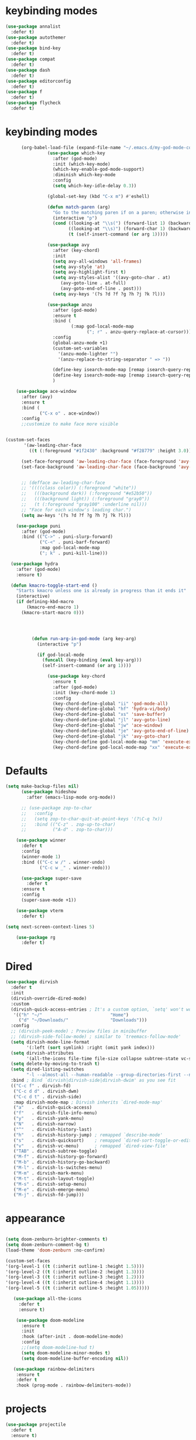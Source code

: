 * keybinding modes
#+BEGIN_SRC emacs-lisp
  (use-package annalist
    :defer t)
  (use-package autothemer
    :defer t)
  (use-package bind-key
    :defer t)
  (use-package compat
    :defer t)
  (use-package dash
    :defer t)
  (use-package editorconfig
    :defer t)
  (use-package f
    :defer t)
  (use-package flycheck
    :defer t)
#+END_SRC
* keybinding modes
#+BEGIN_SRC emacs-lisp
        (org-babel-load-file (expand-file-name "~/.emacs.d/my-god-mode-config.el"))
                  (use-package which-key
                    :after (god-mode)
                    :init (which-key-mode)
                    (which-key-enable-god-mode-support)
                    :diminish which-key-mode
                    :config
                    (setq which-key-idle-delay 0.3))

                  (global-set-key (kbd "C-x m") #'eshell)

                  (defun match-paren (arg)
                    "Go to the matching paren if on a paren; otherwise insert %."
                    (interactive "p")
                    (cond ((looking-at "\\s(") (forward-list 1) (backward-char 1))
                          ((looking-at "\\s)") (forward-char 1) (backward-list 1))
                          (t (self-insert-command (or arg 1)))))

                  (use-package avy
                    :after (key-chord)
                    :init
                    (setq avy-all-windows 'all-frames)
                    (setq avy-style 'at)
                    (setq avy-highlight-first t)
                    (setq avy-styles-alist '((avy-goto-char . at)
                       (avy-goto-line . at-full)
                       (avy-goto-end-of-line . post)))
                    (setq avy-keys '(?s ?d ?f ?g ?h ?j ?k ?l)))

                  (use-package anzu
                    :after (god-mode)
                    :ensure t
                    :bind (
                           (:map god-local-mode-map
                                 ("; r" . anzu-query-replace-at-cursor)))
                    :config
                    (global-anzu-mode +1)
                    (custom-set-variables
                      '(anzu-mode-lighter "")
                      '(anzu-replace-to-string-separator " => "))

                    (define-key isearch-mode-map [remap isearch-query-replace]  #'anzu-isearch-query-replace)
                    (define-key isearch-mode-map [remap isearch-query-replace-regexp] #'anzu-isearch-query-replace-regexp)
                    )

      (use-package ace-window
        :after (avy)
        :ensure t
        :bind (
               ("C-x o" . ace-window))
        :config
        ;;customize to make face more visible


  (custom-set-faces
         '(aw-leading-char-face
           ((t (:foreground "#1f2430" :background "#f28779" :height 3.0)))))

        (set-face-foreground 'aw-leading-char-face (face-foreground 'avy-lead-face))
        (set-face-background 'aw-leading-char-face (face-background 'avy-lead-face))


        ;; (defface aw-leading-char-face
        ;; '((((class color)) (:foreground "white"))
        ;;   (((background dark)) (:foreground "#e52b50"))
        ;;   (((background light)) (:foreground "gray0"))
        ;;   (t (:foreground "gray100" :underline nil)))
        ;; "Face for each window's leading char.")
        (setq aw-keys '(?s ?d ?f ?g ?h ?j ?k ?l)))

      (use-package puni
        :after (god-mode)
        :bind (("C->" . puni-slurp-forward)
               ("C-<" . puni-barf-forward)
               :map god-local-mode-map
               ("; k" . puni-kill-line)))

    (use-package hydra
      :after (god-mode)
      :ensure t)

    (defun kmacro-toggle-start-end ()
      "Starts kmacro unless one is already in progress than it ends it"
      (interactive)
      (if defining-kbd-macro
          (kmacro-end-macro 1)
        (kmacro-start-macro 0)))




            (defun run-arg-in-god-mode (arg key-arg)
              (interactive "p")

              (if god-local-mode
                (funcall (key-binding (eval key-arg)))
                (self-insert-command (or arg 1))))

                  (use-package key-chord
                    :ensure t
                    :after (god-mode)
                    :init (key-chord-mode 1)
                    :config
                    (key-chord-define-global "ii" 'god-mode-all)
                    (key-chord-define-global "hf" 'hydra-vi/body)
                    (key-chord-define-global "xs" 'save-buffer)
                    (key-chord-define-global "jl" 'avy-goto-line)
                    (key-chord-define-global "jw" 'ace-window)
                    (key-chord-define-global "je" 'avy-goto-end-of-line)
                    (key-chord-define-global "jk" 'avy-goto-char)
                    (key-chord-define god-local-mode-map "mm" 'execute-extended-command-for-buffer)
                    (key-chord-define god-local-mode-map "xx" 'execute-extended-command))
#+END_SRC

* Defaults
#+BEGIN_SRC emacs-lisp
  (setq make-backup-files nil)
        (use-package hideshow
          :after (emacs-lisp-mode org-mode))

        ;; (use-package zop-to-char
        ;;   :config
        ;;   (setq zop-to-char-quit-at-point-keys '(?\C-q ?x))
        ;;   :bind (("C-z" . zop-up-to-char)
        ;;          ("A-d" . zop-to-char)))

      (use-package winner
        :defer t
        :config
        (winner-mode 1)
        :bind (("C-c w /" . winner-undo)
               ("C-c w _" . winner-redo)))

        (use-package super-save
          :defer t
        :ensure t
        :config
        (super-save-mode +1))

      (use-package vterm
        :defer t)

  (setq next-screen-context-lines 5)

      (use-package rg
        :defer t)
#+END_SRC

* Dired
#+BEGIN_SRC emacs-lisp
  (use-package dirvish
    :defer t
    :init
    (dirvish-override-dired-mode)
    :custom
    (dirvish-quick-access-entries ; It's a custom option, `setq' won't work
     '(("h" "~/"                          "Home")
       ("d" "~/Downloads/"                "Downloads")))
    :config
    ;; (dirvish-peek-mode) ; Preview files in minibuffer
    ;; (dirvish-side-follow-mode) ; similar to `treemacs-follow-mode'
    (setq dirvish-mode-line-format
          '(:left (sort symlink) :right (omit yank index)))
    (setq dirvish-attributes
          '(all-the-icons file-time file-size collapse subtree-state vc-state git-msg))
    (setq delete-by-moving-to-trash t)
    (setq dired-listing-switches
          "-l --almost-all --human-readable --group-directories-first --no-group")
    :bind ; Bind `dirvish|dirvish-side|dirvish-dwim' as you see fit
    (("C-c f" . dirvish-fd)
     ("C-c d d" . dirvish-dwm)
     ("C-c d t" . dirvish-side)
     :map dirvish-mode-map ; Dirvish inherits `dired-mode-map'
     ("a"   . dirvish-quick-access)
     ("f"   . dirvish-file-info-menu)
     ("y"   . dirvish-yank-menu)
     ("N"   . dirvish-narrow)
     ("^"   . dirvish-history-last)
     ("h"   . dirvish-history-jump) ; remapped `describe-mode'
     ("s"   . dirvish-quicksort)    ; remapped `dired-sort-toggle-or-edit'
     ("v"   . dirvish-vc-menu)      ; remapped `dired-view-file'
     ("TAB" . dirvish-subtree-toggle)
     ("M-f" . dirvish-history-go-forward)
     ("M-b" . dirvish-history-go-backward)
     ("M-l" . dirvish-ls-switches-menu)
     ("M-m" . dirvish-mark-menu)
     ("M-t" . dirvish-layout-toggle)
     ("M-s" . dirvish-setup-menu)
     ("M-e" . dirvish-emerge-menu)
     ("M-j" . dirvish-fd-jump)))
#+END_SRC
* appearance
#+BEGIN_SRC emacs-lisp

  (setq doom-zenburn-brighter-comments t)
  (setq doom-zenburn-comment-bg t)
  (load-theme 'doom-zenburn :no-confirm)

  (custom-set-faces
  '(org-level-1 ((t (:inherit outline-1 :height 1.5))))
  '(org-level-2 ((t (:inherit outline-2 :height 1.3))))
  '(org-level-3 ((t (:inherit outline-3 :height 1.2))))
  '(org-level-4 ((t (:inherit outline-4 :height 1.1))))
  '(org-level-5 ((t (:inherit outline-5 :height 1.05)))))

     (use-package all-the-icons
       :defer t
       :ensure t)

      (use-package doom-modeline
        :ensure t
        :init
        :hook (after-init . doom-modeline-mode)
        :config
        ;;(setq doom-modeline-hud t)
        (setq doom-modeline-minor-modes t)
        (setq doom-modeline-buffer-encoding nil))

     (use-package rainbow-delimiters
      :ensure t
      :defer t
      :hook (prog-mode . rainbow-delimiters-mode))
#+END_SRC

* projects
#+BEGIN_SRC emacs-lisp
  (use-package projectile
    :defer t
    :ensure t)
#+END_SRC

* Git
#+BEGIN_SRC emacs-lisp
  (use-package magit
    :ensure t
    :defer t
    :commands (magit-status magit-get-current-branch)
    :custom
    (magit-display-buffer-function #'magit-display-buffer-same-window-except-diff-v1))

  (use-package diff-hl
    :after (magit)
    :ensure t
    :init
    (global-diff-hl-mode))
#+END_SRC

* emacs completion frameworks
#+BEGIN_SRC emacs-lisp
      (defun dw/minibuffer-backward-kill (arg)
        "When minibuffer is completing a file name delete up to parent
      folder, otherwise delete a word"
        (interactive "p")
        (if minibuffer-completing-file-name
            ;; Borrowed from https://github.com/raxod502/selectrum/issues/498#issuecomment-803283608
            (if (string-match-p "./" (minibuffer-contents))
                (zap-up-to-char (- arg) ?/)
              (delete-minibuffer-contents))
          (delete-backward-char arg)))

    (defvar vertico-repeat-map
      (let ((map (make-sparse-keymap)))
        (define-key map (kbd "x") #'(lambda () "insert-x" (interactive) (insert "x")))
        (define-key map (kbd "j") #'vertico-next)
        (define-key map (kbd "k") #'vertico-previous)
        (define-key map (kbd "f") #'vertico-exit)
        (define-key map (kbd "SPC") #'vertico-insert)
        map))


    (dolist (cmd '(vertico-next vertico-previous))
      (put cmd 'repeat-map 'vertico-repeat-map))

      (use-package vertico
        :after (god-mode)
        :ensure t
        :bind (:map vertico-map
               ("x" . vertico-next)
               ("C-j" . vertico-next)
               ("C-k" . vertico-previous)
               ("C-f" . vertico-exit)
               :map minibuffer-local-map
               ("DEL" . dw/minibuffer-backward-kill))
        :custom
        (vertico-cycle t)
        :init
        (vertico-mode))

      (use-package orderless
        :after (vertico)
        :ensure t
        :custom
        (completion-styles '(orderless basic))
        (completion-category-overrides '((file (styles basic partial-completion)))))

      (defun dw/get-project-root ()
        (when (fboundp 'projectile-project-root)
          (projectile-project-root)))

      (setq completion-ignore-case  t)

      (setq read-file-name-completion-ignore-case t
            read-buffer-completion-ignore-case t
            completion-ignore-case t)

      (use-package marginalia
        :after (vertico)
        :ensure t
        :config
        (marginalia-mode))


  (use-package embark
    :after (consult)
    :ensure t
    :bind
    (("C-," . embark-act)         ;; pick some comfortable binding
     ("C-;" . embark-dwim)        ;; good alternative: M-.
     ("C-h B" . embark-bindings)) ;; alternative for `describe-bindings'
    :init
    ;; Optionally replace the key help with a completing-read interface
    (setq prefix-help-command #'embark-prefix-help-command)
    ;; Show the Embark target at point via Eldoc.  You may adjust the Eldoc
    ;; strategy, if you want to see the documentation from multiple providers.
    (add-hook 'eldoc-documentation-functions #'embark-eldoc-first-target)
    ;; (setq eldoc-documentation-strategy #'eldoc-documentation-compose-eagerly)
    :config
    ;; Hide the mode line of the Embark live/completions buffers
    (add-to-list 'display-buffer-alist
                 '("\\`\\*Embark Collect \\(Live\\|Completions\\)\\*"
                   nil
                   (window-parameters (mode-line-format . none)))))

  ;; Consult users will also want the embark-consult package.
  (use-package embark-consult
    :after (embark)
    :ensure t ; only need to install it, embark loads it after consult if found
    :hook
    (embark-collect-mode . consult-preview-at-point-mode))

#+END_SRC

* searching
#+BEGIN_SRC emacs-lisp
    (use-package consult
      :after (god-mode)
      :bind (("C-M-l" . consult-imenu)
             (:map god-local-mode-map
             ("; s" . consult-line))
         :map isearch-mode-map
         ("M-e" . consult-isearch-history)         ;; orig. isearch-edit-string
         ("M-s e" . consult-isearch-history)       ;; orig. isearch-edit-string
         ("M-s l" . consult-line)                  ;; needed by consult-line to detect isearch
         ("M-s L" . consult-line-multi)            ;; needed by consult-line to detect isearch        ("C-M-j" . persp-switch-to-buffer*)
         :map minibuffer-local-map
         ("C-r" . consult-history))
      :custom
      (consult-project-root-function #'dw/get-project-root)
      (completion-in-region-function #'consult-completion-in-region))

    (define-key isearch-mode-map (kbd "M-RET")
      #'isearch-exit-other-end)

    (defun isearch-exit-other-end ()
      "Exit isearch, at the opposite end of the string.
  from https://endlessparentheses.com/leave-the-cursor-at-start-of-match-after-isearch.html"
      (interactive)
      (isearch-exit)
      (goto-char isearch-other-end))

#+END_SRC

* notes
#+BEGIN_SRC emacs-lisp
  (use-package denote
    :after (god-mode)
    ;;:defer t
    :config
    (global-unset-key (kbd "C-x C-n"))
    (global-set-key (kbd "C-x C-n C-s") #'consult-notes)
    (global-set-key (kbd "C-x C-n C-m") #'denote)
    (setq denote-known-keywords '("code" "history" "current-events"))
    (setq denote-directory (expand-file-name "/home/isaac/denote/"))
    (setq denote-file-type nil))

  ;;(add-hook 'dired-mode-hook #'denote-dired-mode)

  (use-package consult-notes
    :ensure t
    :after (denote)
    ;;:straight ( :type git :host github :repo "mclear-tools/consult-notes")
    :commands (consult-notes consult-notes-search-in-all-notes)
    :config
    (setq consult-notes-file-dir-sources '(("Name"  ?n  "/home/isaac/denote/")))
    ;;(global-unset-key (kbd "C-x C-n") nil)


    ;; Set org-roam integration OR denote integration, e.g.:
    (when (locate-library "denote")
      (consult-notes-denote-mode)))



#+END_SRC

* Common Lisp
#+BEGIN_SRC emacs-lisp
  (use-package sly
    :mode (("\\.lisp\\'" . sly))
    :defer t)
  ;; (use-package sly
  ;; :straight (:type git :host github :repo "joaotavora/sly")
  ;; :commands (sly sly-connect))

  ;; (setq sly-lisp-implementations '((sbcl ("sbcl" "--core"
  ;;     "sbcl.core-for-sly"))))
#+END_SRC

* Lua/Fennel
#+BEGIN_SRC emacs-lisp
  (use-package lua-mode
    :mode (("\\.lua\\'" . lua-mode)))

  (use-package fennel-mode
    :mode (("\\.fnl\\'" . fennel-mode))
    :config
    (setq fennel-program "~/.luarocks/bin/fennel --repl"))
#+END_SRC

* Clojure
#+BEGIN_SRC emacs-lisp
  (use-package clojure-mode
    ;;:defer t
    :ensure t
    :mode (("\\.clj\\'" . clojure-mode)
           ("\\.edn\\'" . clojure-mode))
    :init
    ;; (add-hook 'clojure-mode-hook #'yas-minor-mode)
    ;; (add-hook 'clojure-mode-hook #'subword-mode)
    ;; (add-hook 'clojure-mode-hook #'eldoc-mode)
    )

  (use-package cider
  ;;   :straight (:type git :host github :repo "clojure-emacs/cider")
    :ensure t
    ;;:defer t
    :after (clojure-mode)

    :init (add-hook 'cider-mode-hook #'clj-refactor-mode)
    :diminish subword-mode
    :config
      (setq nrepl-log-messages t
          cider-repl-display-in-current-window t
          cider-repl-use-clojure-font-lock t
          cider-prompt-save-file-on-load 'always-save
          cider-font-lock-dynamically '(macro core function var)
          nrepl-hide-special-buffers t
          cider-overlays-use-font-lock t)
    (cider-repl-toggle-pretty-printing))
#+END_SRC

* Javascript/Typescript
- TODO look into auto importing for JS
  - [[eww: https://github.com/KarimAziev/js-imports][JS imports]]
  - Switching to lsp-mode with lsp-completion-enable-additional-text-edit
  - adding a jsconfig to the project
- TODO linting issue
  - [[eww:http://mitchgordon.me/software/2021/06/28/why-vscode-eslint-fast.html][flycheck-mode article]]
    
#+BEGIN_SRC emacs-lisp
    (use-package js2-mode
      :defer t
      :ensure t)

  (use-package prettier-js
    :ensure t
    :after (rjsx-mode)
    :hook (rjxs . prettier-js-mode))

    (add-hook 'js-mode-hook 'prettier-js-mode)
    (add-hook 'web-mode-hook 'prettier-js-mode)
  (add-hook 'rjxs-mode 'prettier-js-mode)

    ;; (add-to-list 'auto-mode-alist '("\\.js\\'" . js-mode))
    ;; (add-to-list 'auto-mode-alist '("\\.jsx\\'" . js-mode))
    ;; (add-hook 'js-mode-hook 'js2-minor-mode)

    ;; (use-package js-mode
    ;;   :init
    ;;   (define-key js-mode-map (kbd "C-k") #'xah-backward-left-bracket)
    ;;   (define-key js-mode-map (kbd "C-j") #'forward-left-bracket))

    (use-package rjsx-mode
      :defer t
      :ensure t)

  (use-package web-mode
    :ensure t
    :after (rjsx-mode js2-mode))

  (add-to-list 'auto-mode-alist '("\\.js\\'" . rjsx-mode))

  ;; (defun setup-tide-mode ()
  ;;   "Sets up tide"
  ;;   (interactive)
  ;;   (tide-setup)
  ;;   (flycheck-mode +1)
  ;;   (tide-hl-identifier-mode +1))

  (use-package tide
    :ensure t
    :after (rjsx-mode corfu-mode flycheck)
    :hook (rjsx-mode . setup-tide-mode))

  ;;   (with-eval-after-load 'js-mode
  ;;     '(define-key js-mode-map (kbd "C-j") #'forward-left-bracket))
  ;;            (setq completion-category-defaults nil))

#+END_SRC

* Ansible
#+BEGIN_SRC emacs-lisp
    (use-package ansible
      :mode (("\\.yml\\'" . ansible)))
#+END_SRC
* LSP
#+BEGIN_SRC emacs-lisp
              (use-package eglot
                    :ensure t
                    :commands (eglot eglot-ensure)
                    :config
                    (define-key eglot-mode-map (kbd "M-.") #'xref-find-definitions)
                    :hook ((clojure-mode . eglot-ensure)
                           ;;(js-mode . eglot-ensure)
                           ))
              ;; Option 1: Specify explicitly to use Orderless for Eglot

                (setq completion-category-overrides '((eglot (styles orderless))))

                (use-package consult-eglot
                  :after (eglot)
                  :ensure t)

    (use-package tree-sitter
      :defer t
      :init
      (global-tree-sitter-mode))

    (use-package tree-sitter-langs
      :after (tree-sitter))

      (add-hook 'js-mode-hook #'tree-sitter-hl-mode)

        (use-package lsp-mode
          :commands lsp
          :hook ((
                  web-mode
                  rjsx-mode
                  ;; javascript-ts-mode
                  ;; typescript-ts-mode
                  ;; jsx-ts-mode
                  ;; tsx-ts-mode
                  )
                 . lsp-deferred)
          (lsp-completion-mode . my/lsp-mode-setup-completion)
          (lsp-mode . lsp-enable-which-key-integration)
          :config
          (setq lsp-idle-delay 0.1
                lsp-log-io nil
                lsp-completion-provider :none
                lsp-headerline-breadcrumb-enable nil
                lsp-solargraph-use-bundler 't)
          :init
          (defun my/orderless-dispatch-flex-first (_pattern index _total)
            (and (eq index 0) 'orderless-flex))

          (defun my/lsp-mode-setup-completion ()
            (setf (alist-get 'styles (alist-get 'lsp-capf completion-category-defaults))
                  '(orderless)))

    ;;specific for JavaScript and requires VSCode
    (setq lsp-eslint-server-command 
       '("node" 
         "/home/isaac/.vscode-oss/extensions/dbaeumer.vscode-eslint-2.4.0/server/out/eslintServer.js" 
         "--stdio"))

          ;; Optionally configure the first word as flex filtered.
          (add-hook 'orderless-style-dispatchers #'my/orderless-dispatch-flex-first nil 'local)

          ;; Optionally configure the cape-capf-buster.
          (setq-local completion-at-point-functions (list (cape-capf-buster #'lsp-completion-at-point)))
          (setq lsp-keymap-prefix "C-l"))


          (add-hook 'lua-mode-hook #'tree-sitter-hl-mode)
          (add-hook 'sh-mode-hook #'tree-sitter-hl-mode)

#+END_SRC
* autocomplete
#+BEGIN_SRC emacs-lisp

  (use-package cape
    :after (corfu)
    :init
    ;; Add `completion-at-point-functions', used by `completion-at-point'.
    ;; (add-to-list 'completion-at-point-functions #'cape-dabbrev)
    (add-to-list 'completion-at-point-functions #'cape-file))

  (defvar corfu-repeat-map
    (let ((map (make-sparse-keymap)))
      (define-key map (kbd "j") #'corfu-next)
      (define-key map (kbd "k") #'corfu-previous)
      map))

  (dolist (cmd '(corfu-next corfu-previous))
    (put cmd 'repeat-map 'corfu-repeat-map))

  (use-package corfu
    ;; Optional customizations
     :custom
     (corfu-cycle t)                ;; Enable cycling for `corfu-next/previous'
     (corfu-auto t)                 ;; Enable auto completion
     (corfu-auto-delay 0)
     (corfu-auto-prefix 1)
     (corfu-separator ?\s)          ;; Orderless field separator
     :init
     (global-corfu-mode)
     :bind
     (:map corfu-map ("C-j" . corfu-next)))

  (use-package emacs
    :init
    ;; TAB cycle if there are only few candidates
    (setq completion-cycle-threshold 1)
            ;; Emacs 28: Hide commands in M-x which do not apply to the current mode.
            ;; Corfu commands are hidden, since they are not supposed to be used via M-x.
            ;; (setq read-extended-command-predicate
            ;;       #'command-completion-default-include-p)
            ;; Enable indentation+completion using the TAB key.
            ;; `completion-at-point' is often bound to M-TAB.
            (setq tab-always-indent 'complete))


#+END_SRC

* org
#+BEGIN_SRC emacs-lisp

  (setq ispell-program-name "/usr/bin/hunspell")

  (setq ispell-hunspell-dict-paths-alist

  '(("en_US" "~/Library/Spelling/en_US.dic")))

  ;; (setq ispell-local-dictionary "en_US")

  ;; (setq ispell-local-dictionary-alist

  ;; ;; Please note the list `("-d" "en_US")` contains ACTUAL parameters passed to hunspell

  ;; ;; You could use `("-d" "en_US,en_US-med")` to check with multiple dictionaries

  ;; '(("en_US" "[[:alpha:]]" "[^[:alpha:]]" "[']" nil ("-d" "en_US") nil utf-8)))


      (use-package org-bullets
      :after org
      :hook (org-mode . org-bullets-mode)
      :custom
      (org-bullets-bullet-list '("◉" "○" "●" "○" "●" "○" "●")))

    ;; renames buffer when the name starts with title
    (defun org+-buffer-name-to-title ()
      "Rename buffer to value of #+title:."
      (interactive)
      (save-excursion
        (goto-char (point-min))
        (when (re-search-forward "^[[:space:]]*#\\+TITLE:[[:space:]]*\\(.*?\\)[[:space:]]*$" nil t)
          (rename-buffer (match-string 1)))))

    (add-hook 'org-mode-hook #'org+-buffer-name-to-title)
  (setq cape-dict-file "/home/isaac/Library/Spelling/en_US.dic")
        ;; Turn on indentation and auto-fill mode for Org files
      (defun dw/org-mode-setup ()
        (org-bullets-mode)
        (org-indent-mode)
      ;;  (variable-pitch-mode 1)
        (auto-fill-mode 0)
        (visual-line-mode 1)
        ;; (setq evil-auto-indent nil)
        ;; (company-ispell)

        (add-to-list 'completion-at-point-functions #'cape-ispell)
        (add-to-list 'completion-at-point-functions #'cape-dict)
        (org+-buffer-name-to-title))

      (use-package org
        :defer t
        :hook (org-mode . dw/org-mode-setup)
        :config

        (unbind-key "C-," org-mode-map)
        (setq org-agenda-start-with-log-mode t)
        (setq org-log-done `time)
        (setq org-log-into-drawer t))
#+END_SRC

* PDF
#+BEGIN_SRC emacs-lisp
          (add-hook 'doc-view-mode-hook (lambda ()
                                      (local-set-key (kbd "C-j") 'doc-view-next-line-or-next-page) (local-set-key (kbd
      "C-k") 'doc-view-previous-line-or-previous-page)))


  ;; (add-hook 'doc-view-mode-hook

  
  ;;   (lambda ()
  ;;     (message "you are now in doc-view mode")
  ;;    (define-key evil-normal-state-local-map (kbd "k") 'doc-view-previous-line-or-previous-page)
  ;;    (define-key evil-normal-state-local-map (kbd "j") 'doc-view-next-line-or-next-page)))


  (use-package pdf-tools
    :defer t)

  (add-hook 'pdf-view-mode-hook
            (lambda ()
              (local-set-key (kbd "j") 'pdf-view-scroll-up-or-next-page)
              (local-set-key (kbd "k") 'pdf-view-scroll-down-or-previous-page)))

    ;; (use-package pdf-tools
    ;;   :defer t)

    ;; (add-hook 'pdf-view-mode-hook
    ;;           (lambda ()
    ;;             (local-set-key (kbd "n") 'pdf-view-scroll-up-or-next-page)
    ;;             (local-set-key (kbd "p") 'pdf-view-scroll-down-or-previous-page)))
#+END_SRC

* EWW
#+BEGIN_SRC emacs-lisp
  (use-package eww
    :defer t
    :config
    (define-key eww-mode-map (kbd "C-j") #'forward-paragraph)
    (define-key eww-mode-map (kbd "C-k") #'backward-paragraph))
#+END_SRC

